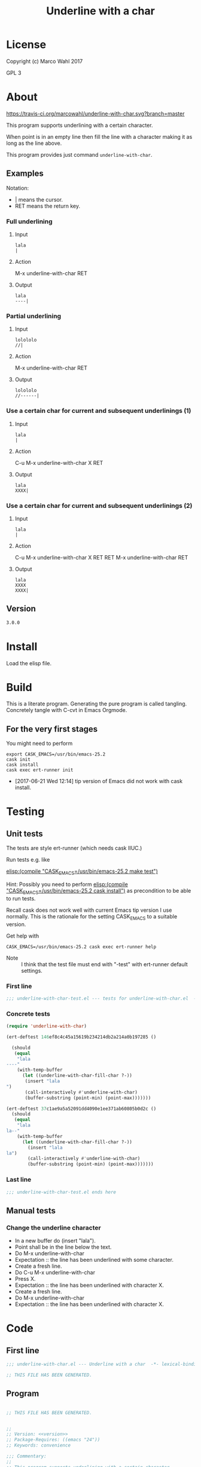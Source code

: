 #+title: Underline with a char

* License

Copyright (c) Marco Wahl 2017

GPL 3

* About
:PROPERTIES:
:ID:       d1310a31-62ff-452f-b07b-312a17bf85b0
:END:

[[https://travis-ci.org/marcowahl/underline-with-char.svg?branch=master]]

This program supports underlining with a certain character.

When point is in an empty line then fill the line with a character
making it as long as the line above.

This program provides just command =underline-with-char=.

** Examples

Notation:
- | means the cursor.
- RET means the return key.

*** Full underlining

**** Input

#+begin_src text
lala
|
#+end_src

**** Action

M-x underline-with-char RET

**** Output

#+begin_src text
lala
----|
#+end_src

*** Partial underlining

**** Input

#+begin_src text
lolololo
//|
#+end_src

**** Action

M-x underline-with-char RET

**** Output

#+begin_src text
lolololo
//------|
#+end_src

*** Use a certain char for current and subsequent underlinings (1)

**** Input

#+begin_src text
lala
|
#+end_src

**** Action

C-u M-x underline-with-char X RET

**** Output

#+begin_src text
lala
XXXX|
#+end_src

*** Use a certain char for current and subsequent underlinings (2)

**** Input

#+begin_src text
lala
|
#+end_src

**** Action

C-u M-x underline-with-char X RET RET M-x underline-with-char RET

**** Output

#+begin_src text
lala
XXXX
XXXX|
#+end_src

** Version

#+name: version
#+begin_src txt
3.0.0
#+end_src

* Install

Load the elisp file.

* Build

This is a literate program.  Generating the pure program is called
tangling.  Concretely tangle with C-cvt in Emacs Orgmode.

** For the very first stages

You might need to perform

#+begin_src shell
export CASK_EMACS=/usr/bin/emacs-25.2
cask init
cask install
cask exec ert-runner init
#+end_src

- [2017-06-21 Wed 12:14] tip version of Emacs did not work with cask install.

* Testing

** Unit tests
:PROPERTIES:
:ID:       c960a64f-5dc8-463d-b7b5-48f3c1ff2a3d
:header-args:emacs-lisp: :tangle test/underline-with-char-test.el
:END:

The tests are style ert-runner (which needs cask IIUC.)

Run tests e.g. like

[[elisp:(compile%20"CASK_EMACS=/usr/bin/emacs-25.2%20make%20test")][elisp:(compile "CASK_EMACS=/usr/bin/emacs-25.2 make test")]]

Hint: Possibly you need to perform [[elisp:(compile%20"CASK_EMACS=/usr/bin/emacs-25.2%20cask%20install")][elisp:(compile
"CASK_EMACS=/usr/bin/emacs-25.2 cask install")]] as precondition to be
able to run tests.

Recall cask does not work well with current Emacs tip version I use
normally.  This is the rationale for the setting CASK_EMACS to a
suitable version.

Get help with

#+begin_src shell
CASK_EMACS=/usr/bin/emacs-25.2 cask exec ert-runner help
#+end_src

- Note :: I think that the test file must end with "-test" with
          ert-runner default settings.

*** First line
:PROPERTIES:
:ID:       c3ab7721-53d9-4abe-a5e6-e031c4a9f5f1
:END:

#+begin_src emacs-lisp :padline no
;;; underline-with-char-test.el --- tests for underline-with-char.el  -*- lexical-binding: t ; eval: (view-mode 1) -*-
#+end_src

*** Concrete tests
:PROPERTIES:
:ID:       17c5897e-3413-4576-aa83-3869e0cb1053
:END:

#+begin_src emacs-lisp :comments both
(require 'underline-with-char)

(ert-deftest 146ef8c4c45a15619b234214db2a214a0b197285 ()

  (should
   (equal
    "lala
----"
    (with-temp-buffer
      (let ((underline-with-char-fill-char ?-))
       (insert "lala
")
       (call-interactively #'underline-with-char)
       (buffer-substring (point-min) (point-max)))))))

(ert-deftest 37c1ae9a5a52091dd4090e1ee371ab60805b0d2c ()
  (should
   (equal
    "lala
la--"
    (with-temp-buffer
      (let ((underline-with-char-fill-char ?-))
        (insert "lala
la")
        (call-interactively #'underline-with-char)
        (buffer-substring (point-min) (point-max)))))))
#+end_src

*** Last line
:PROPERTIES:
:ID:       d37f9d32-541b-4a08-815e-394d858586d6
:END:
#+begin_src emacs-lisp
;;; underline-with-char-test.el ends here
#+end_src

** Manual tests

*** Change the underline character

- In a new buffer do (insert "lala\n").
- Point shall be in the line below the text.
- Do M-x underline-with-char
- Expectation :: the line has been underlined with some character.
- Create a fresh line.
- Do C-u M-x underline-with-char
- Press X.
- Expectation :: the line has been underlined with character X.
- Create a fresh line.
- Do M-x underline-with-char
- Expectation :: the line has been underlined with character X.

* Code
:PROPERTIES:
:header-args:emacs-lisp: :tangle underline-with-char.el
:END:

** First line
:PROPERTIES:
:ID:       c3ab7721-53d9-4abe-a5e6-e031c4a9f5f1
:END:

#+begin_src emacs-lisp :padline no
;;; underline-with-char.el --- Underline with a char  -*- lexical-binding: t ; eval: (view-mode 1) -*-

;; THIS FILE HAS BEEN GENERATED.

#+end_src

** Program
:PROPERTIES:
:ID:       17c5897e-3413-4576-aa83-3869e0cb1053
:END:

#+begin_src emacs-lisp :comments both :noweb yes

;; THIS FILE HAS BEEN GENERATED.


;;
;; Version: <<version>>
;; Package-Requires: ((emacs "24"))
;; Keywords: convenience

;;; Commentary:
;;
;; This program supports underlining with a certain character.
;;
;; When point is in an empty line then fill the line with a character
;; making it as long as the line above.
;;
;; This program provides just command =underline-with-char=.
;;

;; Examples
;; ========
;;
;; Notation:
;; - | means the cursor.
;; - RET means the return key.
;;

;; Full underlining
;; ................
;;
;; Input
;; _____
;;
;; lala
;; |
;;
;; Action
;; ______
;;
;; M-x underline-with-char RET
;;
;; Output
;; ______
;;
;; lala
;; ----|
;;

;; Partial underlining
;; ...................
;;
;; Input
;; _____
;;
;; lolololo
;; //|
;;
;; Action
;; ______
;;
;; M-x underline-with-char RET
;;
;; Output
;; ______
;;
;; lolololo
;; //------|
;;

;; Use a certain char for current and subsequent underlinings (1)
;; ..............................................................
;;
;; Input
;; _____
;;
;; lala
;; |
;;
;; Action
;; ______
;;
;; C-u M-x underline-with-char X RET
;;
;; Output
;; ______
;;
;; lala
;; XXXX|
;;

;; Use a certain char for current and subsequent underlinings (2)
;; ..............................................................
;;
;; Input
;; _____
;;
;; lala
;; |
;;
;; Action
;; ______
;;
;; C-u M-x underline-with-char X RET RET M-x underline-with-char RET
;;
;; Output
;; ______
;;
;; lala
;; XXXX
;; XXXX|


;;; Code:


(defcustom underline-with-char-fill-char ?-
  "The character for the underline."
  :group 'underline-with-char
  :type 'character)


;;;###autoload
(defun underline-with-char (arg)
  "Underline the line above with a certain character.

Fill what's remaining if not at the first position.

The default character is `underline-with-char-fill-char'.

With prefix ARG use the next entered character for this and
subsequent underlining.

Example with `underline-with-char-fill-char' set to '-' and point
symbolized as | and starting with

;; Commentary:
;; |

get

;; Commentary:
;; -----------|"
  (interactive "P")
  (when (equal '(4) arg)
    (setq underline-with-char-fill-char (read-char "char: ")))
  (insert
   (make-string
    (save-excursion
      (let ((col (current-column)))
        (forward-line -1)
        (end-of-line)
        (when (< col (current-column))
          (beginning-of-line)
          (forward-char col)))
      (let ((old-point (point)))
        (- (progn (end-of-line) (point)) old-point)))
        underline-with-char-fill-char)))


(provide 'underline-with-char)
#+end_src

** Last line
:PROPERTIES:
:ID:       d37f9d32-541b-4a08-815e-394d858586d6
:END:
#+begin_src emacs-lisp


;;; underline-with-char.el ends here
#+end_src

* Tasks

** TODO Automate the manual tests

** TODO Generate the in the elisp-file from the about section
